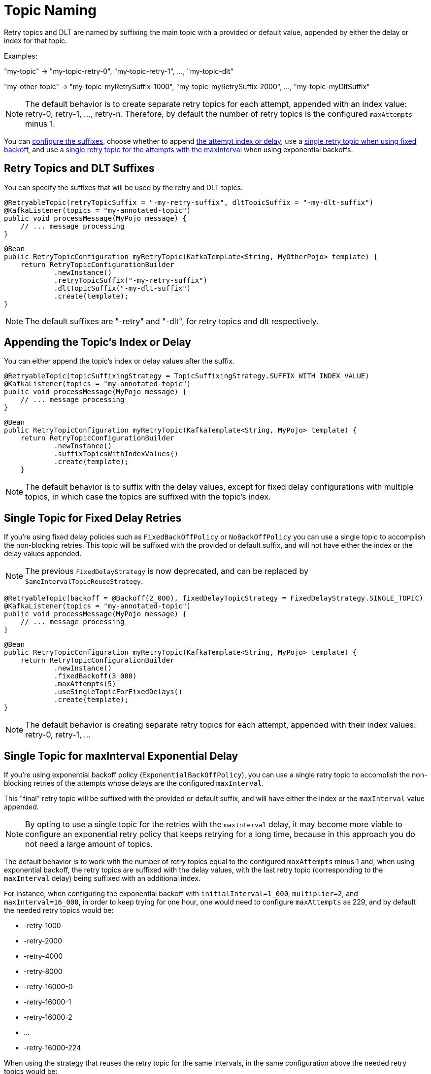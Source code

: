 [[topic-naming]]
= Topic Naming

Retry topics and DLT are named by suffixing the main topic with a provided or default value, appended by either the delay or index for that topic.

Examples:

"my-topic" +++->+++ "my-topic-retry-0", "my-topic-retry-1", ..., "my-topic-dlt"

"my-other-topic" +++->+++ "my-topic-myRetrySuffix-1000", "my-topic-myRetrySuffix-2000", ..., "my-topic-myDltSuffix"

NOTE: The default behavior is to create separate retry topics for each attempt, appended with an index value: retry-0, retry-1, ..., retry-n.
Therefore, by default the number of retry topics is the configured `maxAttempts` minus 1.

You can xref:retrytopic/topic-naming.adoc#retry-topics-and-dlt-suffixes[configure the suffixes], choose whether to append xref:retrytopic/topic-naming.adoc#append-index-or-delay[the attempt index or delay], use a xref:retrytopic/topic-naming.adoc#single-topic-fixed-delay[single retry topic when using fixed backoff], and use a xref:retrytopic/topic-naming.adoc#single-topic-maxinterval-delay[single retry topic for the attempts with the maxInterval] when using exponential backoffs.

[[retry-topics-and-dlt-suffixes]]
== Retry Topics and DLT Suffixes

You can specify the suffixes that will be used by the retry and DLT topics.

[source, java]
----
@RetryableTopic(retryTopicSuffix = "-my-retry-suffix", dltTopicSuffix = "-my-dlt-suffix")
@KafkaListener(topics = "my-annotated-topic")
public void processMessage(MyPojo message) {
    // ... message processing
}
----

[source, java]
----
@Bean
public RetryTopicConfiguration myRetryTopic(KafkaTemplate<String, MyOtherPojo> template) {
    return RetryTopicConfigurationBuilder
            .newInstance()
            .retryTopicSuffix("-my-retry-suffix")
            .dltTopicSuffix("-my-dlt-suffix")
            .create(template);
}
----

NOTE: The default suffixes are "-retry" and "-dlt", for retry topics and dlt respectively.

[[append-index-or-delay]]
== Appending the Topic's Index or Delay

You can either append the topic's index or delay values after the suffix.

[source, java]
----
@RetryableTopic(topicSuffixingStrategy = TopicSuffixingStrategy.SUFFIX_WITH_INDEX_VALUE)
@KafkaListener(topics = "my-annotated-topic")
public void processMessage(MyPojo message) {
    // ... message processing
}
----

[source, java]
----
@Bean
public RetryTopicConfiguration myRetryTopic(KafkaTemplate<String, MyPojo> template) {
    return RetryTopicConfigurationBuilder
            .newInstance()
            .suffixTopicsWithIndexValues()
            .create(template);
    }
----

NOTE: The default behavior is to suffix with the delay values, except for fixed delay configurations with multiple topics, in which case the topics are suffixed with the topic's index.

[[single-topic-fixed-delay]]
== Single Topic for Fixed Delay Retries

If you're using fixed delay policies such as `FixedBackOffPolicy` or `NoBackOffPolicy` you can use a single topic to accomplish the non-blocking retries.
This topic will be suffixed with the provided or default suffix, and will not have either the index or the delay values appended.

NOTE: The previous `FixedDelayStrategy` is now deprecated, and can be replaced by `SameIntervalTopicReuseStrategy`.

[source, java]
----
@RetryableTopic(backoff = @Backoff(2_000), fixedDelayTopicStrategy = FixedDelayStrategy.SINGLE_TOPIC)
@KafkaListener(topics = "my-annotated-topic")
public void processMessage(MyPojo message) {
    // ... message processing
}
----

[source, java]
----
@Bean
public RetryTopicConfiguration myRetryTopic(KafkaTemplate<String, MyPojo> template) {
    return RetryTopicConfigurationBuilder
            .newInstance()
            .fixedBackoff(3_000)
            .maxAttempts(5)
            .useSingleTopicForFixedDelays()
            .create(template);
}
----

NOTE: The default behavior is creating separate retry topics for each attempt, appended with their index values: retry-0, retry-1, ...


[[single-topic-maxinterval-delay]]
== Single Topic for maxInterval Exponential Delay 

If you're using exponential backoff policy (`ExponentialBackOffPolicy`), you can use a single retry topic to accomplish the non-blocking retries of the attempts whose delays are the configured `maxInterval`.

This "final" retry topic will be suffixed with the provided or default suffix, and will have either the index or the `maxInterval` value appended.

NOTE: By opting to use a single topic for the retries with the `maxInterval` delay, it may become more viable to configure an exponential retry policy that keeps retrying for a long time, because in this approach you do not need a large amount of topics.

The default behavior is to work with the number of retry topics equal to the configured `maxAttempts` minus 1 and, when using exponential backoff, the retry topics are suffixed with the delay values, with the last retry topic (corresponding to the `maxInterval` delay) being suffixed with an additional index.

For instance, when configuring the exponential backoff with `initialInterval=1_000`, `multiplier=2`, and `maxInterval=16_000`, in order to keep trying for one hour, one would need to configure `maxAttempts` as 229, and by default the needed retry topics would be:

* -retry-1000
* -retry-2000
* -retry-4000
* -retry-8000
* -retry-16000-0
* -retry-16000-1
* -retry-16000-2
* ...
* -retry-16000-224

When using the strategy that reuses the retry topic for the same intervals, in the same configuration above the needed retry topics would be:

* -retry-1000
* -retry-2000
* -retry-4000
* -retry-8000
* -retry-16000

This will be the default in a future release.

[source, java]
----
@RetryableTopic(attempts = 230,
    backoff = @Backoff(delay = 1_000, multiplier = 2, maxDelay = 16_000),
    sameIntervalTopicReuseStrategy = SameIntervalTopicReuseStrategy.SINGLE_TOPIC)
@KafkaListener(topics = "my-annotated-topic")
public void processMessage(MyPojo message) {
    // ... message processing
}
----

[source, java]
----
@Bean
public RetryTopicConfiguration myRetryTopic(KafkaTemplate<String, MyPojo> template) {
    return RetryTopicConfigurationBuilder
            .newInstance()            
            .exponentialBackoff(1_000, 2, 16_000)
            .maxAttempts(230)
            .useSingleTopicForSameIntervals()
            .create(template);
}
----

[[custom-naming-strategies]]
== Custom Naming Strategies

More complex naming strategies can be accomplished by registering a bean that implements `RetryTopicNamesProviderFactory`.
The default implementation is `SuffixingRetryTopicNamesProviderFactory` and a different implementation can be registered in the following way:

[source, java]
----
@Override
protected RetryTopicComponentFactory createComponentFactory() {
    return new RetryTopicComponentFactory() {
        @Override
        public RetryTopicNamesProviderFactory retryTopicNamesProviderFactory() {
            return new CustomRetryTopicNamesProviderFactory();
        }
    };
}
----

As an example, the following implementation, in addition to the standard suffix, adds a prefix to retry/dlt topics names:

[source, java]
----
public class CustomRetryTopicNamesProviderFactory implements RetryTopicNamesProviderFactory {

    @Override
    public RetryTopicNamesProvider createRetryTopicNamesProvider(
                DestinationTopic.Properties properties) {

        if (properties.isMainEndpoint()) {
            return new SuffixingRetryTopicNamesProvider(properties);
        }
        else {
            return new SuffixingRetryTopicNamesProvider(properties) {

                @Override
                public String getTopicName(String topic) {
                    return "my-prefix-" + super.getTopicName(topic);
                }

            };
        }
    }

}
----

